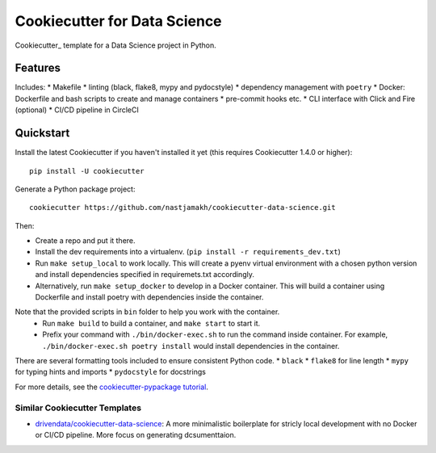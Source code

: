 ======================
Cookiecutter for Data Science
======================

Cookiecutter_ template for a Data Science project in Python. 

Features
--------

Includes:
* Makefile
* linting (black, flake8, mypy and pydocstyle)
* dependency management with ``poetry``
* Docker: Dockerfile and bash scripts to create and manage containers
* pre-commit hooks etc.
* CLI interface with Click and Fire (optional)
* CI/CD pipeline in CircleCI


Quickstart
----------

Install the latest Cookiecutter if you haven't installed it yet (this requires
Cookiecutter 1.4.0 or higher)::

    pip install -U cookiecutter

Generate a Python package project::

    cookiecutter https://github.com/nastjamakh/cookiecutter-data-science.git

Then:

* Create a repo and put it there.
* Install the dev requirements into a virtualenv. (``pip install -r requirements_dev.txt``)
* Run ``make setup_local`` to work locally. This will create a pyenv virtual environment with a chosen python version and install dependencies specified in requiremets.txt accordingly.
* Alternatively, run ``make setup_docker`` to develop in a Docker container. This will build a container using Dockerfile and install poetry with dependencies inside the container.

Note that the provided scripts in ``bin`` folder to help you work with the container.
  * Run ``make build`` to build a container, and ``make start`` to start it.
  * Prefix your command with ``./bin/docker-exec.sh`` to run the command inside container. For example, ``./bin/docker-exec.sh poetry install`` would install dependencies in the container.

There are several formatting tools included to ensure consistent Python code.
* ``black`` 
* ``flake8`` for line length
* ``mypy`` for typing hints and imports
* ``pydocstyle`` for docstrings


For more details, see the `cookiecutter-pypackage tutorial`_.

.. _`cookiecutter-pypackage tutorial`: https://cookiecutter-pypackage.readthedocs.io/en/latest/tutorial.html

Similar Cookiecutter Templates
~~~~~~~~~~~~~~~~~~~~~~~~~~~~~~

* `drivendata/cookiecutter-data-science`_: A more minimalistic boilerplate for stricly local development with no Docker or CI/CD pipeline. More focus on generating dcsumenttaion.


.. _`drivendata/cookiecutter-data-science`: https://github.com/drivendata/cookiecutter-data-science
